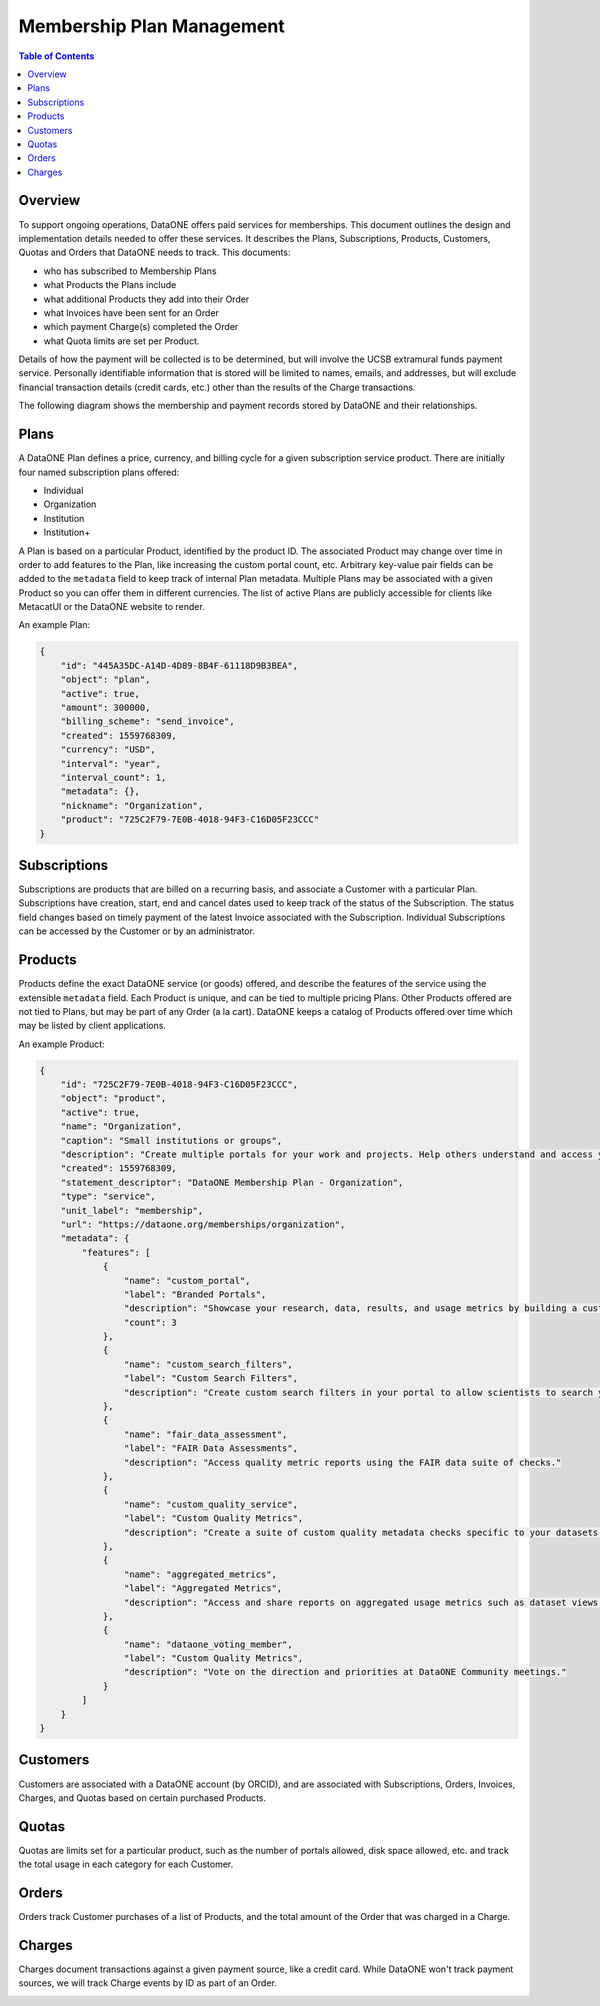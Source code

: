 Membership Plan Management
==========================

.. contents:: Table of Contents
    :depth: 2

Overview
--------

To support ongoing operations, DataONE offers paid services for memberships. This document outlines the design and implementation details needed to offer these services. It describes the Plans, Subscriptions, Products, Customers, Quotas and Orders that DataONE needs to track. This documents:

- who has subscribed to Membership Plans
- what Products the Plans include
- what additional Products they add into their Order
- what Invoices have been sent for an Order
- which payment Charge(s) completed the Order
- what Quota limits are set per Product.

Details of how the payment will be collected is to be determined, but will involve the UCSB extramural funds payment service. Personally identifiable information that is stored will be limited to names, emails, and addresses, but will exclude financial transaction details (credit cards, etc.) other than the results of the Charge transactions.

The following diagram shows the membership and payment records stored by DataONE and their relationships.

..
    @startuml images/overview.png
    !include ./plantuml-styles.txt
    'left to right direction
    class Plan {
    }
    class Product {
    }
    class Subscription {
    }
    class Customer {
    }
    class Order {
    }
    class Invoice {
    }
    class Charge {
    }
    class Quota {
    }
    
    Subscription "1" --o "1" Product : "   associated with"
    Plan "1" -left-o "1" Subscription : "associated with"
    Customer "1" o-left- "1" Subscription : "associated with"
    Customer "1" --o "n" Order : "   associated with"
    Order "0" -right-o "n" Product : "associated with"
    Order "1" -up-o "n" Charge : "   associated with"
    Order "1" -left-o "n" Invoice : "   associated with"
    Product "0"--o "n" Quota : "   associated with"
    
    @enduml
    
.. image:: images/overview.png

Plans
-----
A DataONE Plan defines a price, currency, and billing cycle for a given subscription service product.  There are initially four named subscription plans offered:

- Individual
- Organization
- Institution
- Institution+

A Plan is based on a particular Product, identified by the product ID.  The associated Product may change over time in order to add features to the Plan, like increasing the custom portal count, etc.  Arbitrary key-value pair fields can be added to the ``metadata`` field to keep track of internal Plan metadata.  Multiple Plans may be associated with a given Product so you can offer them in different currencies.  The list of active Plans are publicly accessible for clients like MetacatUI or the DataONE website to render.

..
    @startuml images/plan.png
    !include ./plantuml-styles.txt

    class Plan {
        id: string
        object: string
        active: boolean
        amount: integer
        billing_scheme: string
        created: integer
        currency: string
        interval: string
        interval_count: integer
        metadata: hash
        nickname: string
        product: string
        }
    @enduml

.. image:: images/plan.png

An example Plan:

.. code:: json

    {
        "id": "445A35DC-A14D-4D89-8B4F-61118D9B3BEA",
        "object": "plan",
        "active": true,
        "amount": 300000,
        "billing_scheme": "send_invoice", 
        "created": 1559768309,
        "currency": "USD",
        "interval": "year",
        "interval_count": 1,
        "metadata": {},
        "nickname": "Organization",
        "product": "725C2F79-7E0B-4018-94F3-C16D05F23CCC"
    }

Subscriptions
-------------

Subscriptions are products that are billed on a recurring basis, and associate a Customer with a particular Plan.  Subscriptions have creation, start, end and cancel dates used to keep track of the status of the Subscription.  The status field changes based on timely payment of the latest Invoice associated with the Subscription.  Individual Subscriptions can be accessed by the Customer or by an administrator.

..
    @startuml images/subscription.png
    !include ./plantuml-styles.txt

    class Subscription {
        id: string
        object: string
        billing: string
        billing_cycle_anchor: timestamp
        billing_thresholds: hash
        canceled_at: timestamp
        created: timestamp
        current_period_end: timestamp
        current_period_start: timestamp
        customer: string
        days_until_due: integer
        discount: hash
        ended_at: timestamp
        items: array of hashes
        latest_invoice: string
        metadata: hash
        plan: string
        quantity: integer
        start: timestamp
        start_date: timestamp
        status: string
        }
    @enduml

.. image:: images/subscription.png

Products
--------

Products define the exact DataONE service (or goods) offered, and describe the features of the service using the extensible ``metadata`` field.  Each Product is unique, and can be tied to multiple pricing Plans.  Other Products offered are not tied to Plans, but may be part of any Order (a la cart).  DataONE keeps a catalog of Products offered over time which may be listed by client applications.

..
    @startuml images/product.png
    !include ./plantuml-styles.txt

    class Product {
        id: string
        object: string
        active: boolean
        name: string
        caption: string
        description: string
        created: timestamp
        statement_descriptor: string
        type: string
        unit_label: string
        url: string
        metadata: hash
    }
    @enduml

.. image:: images/product.png

An example Product:

.. code:: json

    {
        "id": "725C2F79-7E0B-4018-94F3-C16D05F23CCC",
        "object": "product",
        "active": true,
        "name": "Organization",
        "caption": "Small institutions or groups",
        "description": "Create multiple portals for your work and projects. Help others understand and access your data.",
        "created": 1559768309,
        "statement_descriptor": "DataONE Membership Plan - Organization",
        "type": "service",
        "unit_label": "membership",
        "url": "https://dataone.org/memberships/organization",
        "metadata": {
            "features": [
                {
                    "name": "custom_portal",
                    "label": "Branded Portals",
                    "description": "Showcase your research, data, results, and usage metrics by building a custom web portal.",
                    "count": 3
                },
                {
                    "name": "custom_search_filters",
                    "label": "Custom Search Filters",
                    "description": "Create custom search filters in your portal to allow scientists to search your holdings using filters appropriate to your field of science."
                },
                {
                    "name": "fair_data_assessment",
                    "label": "FAIR Data Assessments",
                    "description": "Access quality metric reports using the FAIR data suite of checks."
                },
                {
                    "name": "custom_quality_service",
                    "label": "Custom Quality Metrics",
                    "description": "Create a suite of custom quality metadata checks specific to your datasets."
                },
                {
                    "name": "aggregated_metrics",
                    "label": "Aggregated Metrics",
                    "description": "Access and share reports on aggregated usage metrics such as dataset views, data downloads, and dataset citations."
                },
                {
                    "name": "dataone_voting_member",
                    "label": "Custom Quality Metrics",
                    "description": "Vote on the direction and priorities at DataONE Community meetings."
                }
            ]
        }
    }

Customers
---------

Customers are associated with a DataONE account (by ORCID), and are associated with Subscriptions, Orders, Invoices, Charges, and Quotas based on certain purchased Products.
 
Quotas
------

Quotas are limits set for a particular product, such as the number of portals allowed, disk space allowed, etc. and track the total usage in each category for each Customer.

Orders
------

Orders track Customer purchases of a list of Products, and the total amount of the Order that was charged in a Charge.

Charges
-------

Charges document transactions against a given payment source, like a credit card.  While DataONE won't track payment sources, we will track Charge events by ID as part of an Order.

..
    @startuml images/charge.png
    !include ./plantuml-styles.txt

    class Charge {
        id: string
        object: string
        amount: integer
        amount_refunded: integer
        created: timestamp
        currency: string
        customer: string
        description: string
        failure_code: string
        invoice: string
        metadata: hash
        order: string
        outcome: string
        paid: boolean
        receipt_email: string
        refunded: boolean
        refunds: list
        status: string
    }
    @enduml

.. image:: images/charge.png

